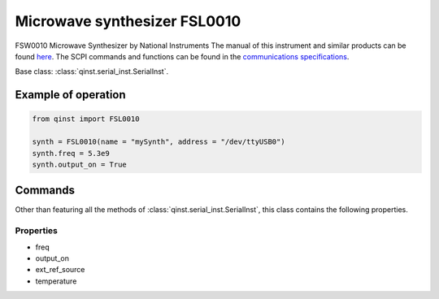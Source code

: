 
Microwave synthesizer FSL0010
=============================
FSW0010 Microwave Synthesizer by National Instruments
The manual of this instrument and similar products can be found `here <http://ni-microwavecomponents.com/quicksyn-lite#documentation>`_. The SCPI commands and functions can be found in the `communications specifications <http://ni-microwavecomponents.com/manuals/5580522-01.pdf>`_.

Base class: :class:`qinst.serial_inst.SerialInst`.

Example of operation
""""""""""""""""""""

.. code-block:: python

  from qinst import FSL0010

  synth = FSL0010(name = "mySynth", address = "/dev/ttyUSB0")
  synth.freq = 5.3e9
  synth.output_on = True

Commands
""""""""
Other than featuring all the methods of :class:`qinst.serial_inst.SerialInst`, this class contains the following properties.

Properties
----------
- freq
- output_on
- ext_ref_source
- temperature

